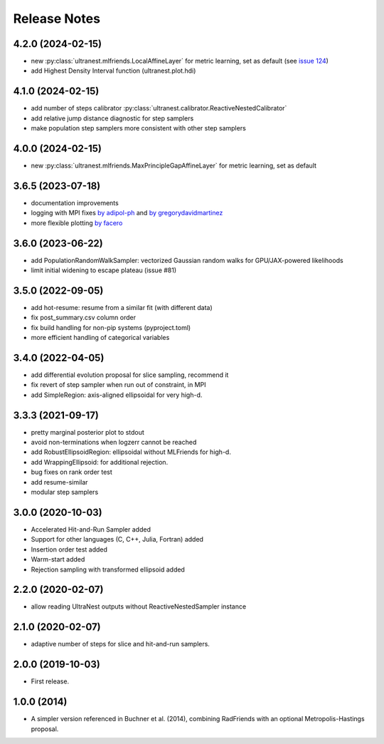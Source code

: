 ==============
Release Notes
==============

4.2.0 (2024-02-15)
------------------

* new :py:class:`ultranest.mlfriends.LocalAffineLayer` for metric learning, set as default (see `issue 124 <https://github.com/JohannesBuchner/UltraNest/issues/124>`_)
* add Highest Density Interval function (ultranest.plot.hdi)

4.1.0 (2024-02-15)
------------------

* add number of steps calibrator :py:class:`ultranest.calibrator.ReactiveNestedCalibrator`
* add relative jump distance diagnostic for step samplers
* make population step samplers more consistent with other step samplers

4.0.0 (2024-02-15)
------------------

* new :py:class:`ultranest.mlfriends.MaxPrincipleGapAffineLayer` for metric learning, set as default

3.6.5 (2023-07-18)
------------------

* documentation improvements
* logging with MPI fixes `by adipol-ph <https://github.com/JohannesBuchner/UltraNest/issues/109>`_ and `by gregorydavidmartinez <https://github.com/JohannesBuchner/UltraNest/issues/110>`_
* more flexible plotting `by facero <https://github.com/JohannesBuchner/UltraNest/issues/108>`_

3.6.0 (2023-06-22)
------------------

* add PopulationRandomWalkSampler: vectorized Gaussian random walks for GPU/JAX-powered likelihoods
* limit initial widening to escape plateau (issue #81)


3.5.0 (2022-09-05)
------------------

* add hot-resume: resume from a similar fit (with different data)
* fix post_summary.csv column order
* fix build handling for non-pip systems (pyproject.toml)
* more efficient handling of categorical variables


3.4.0 (2022-04-05)
------------------

* add differential evolution proposal for slice sampling, recommend it
* fix revert of step sampler when run out of constraint, in MPI
* add SimpleRegion: axis-aligned ellipsoidal for very high-d.


3.3.3 (2021-09-17)
------------------

* pretty marginal posterior plot to stdout
* avoid non-terminations when logzerr cannot be reached
* add RobustEllipsoidRegion: ellipsoidal without MLFriends for high-d.
* add WrappingEllipsoid: for additional rejection.
* bug fixes on rank order test
* add resume-similar
* modular step samplers


3.0.0 (2020-10-03)
------------------

* Accelerated Hit-and-Run Sampler added
* Support for other languages (C, C++, Julia, Fortran) added
* Insertion order test added
* Warm-start added
* Rejection sampling with transformed ellipsoid added

2.2.0 (2020-02-07)
------------------

* allow reading UltraNest outputs without ReactiveNestedSampler instance

2.1.0 (2020-02-07)
------------------

* adaptive number of steps for slice and hit-and-run samplers.

2.0.0 (2019-10-03)
------------------

* First release.

1.0.0 (2014)
------------------

* A simpler version referenced in Buchner et al. (2014),
  combining RadFriends with an optional Metropolis-Hastings proposal.
